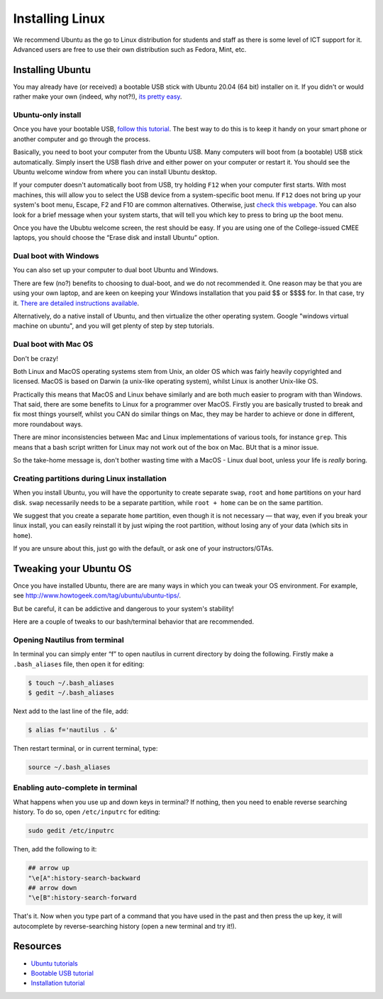 .. linux:

Installing Linux  
================

We recommend Ubuntu as the go to Linux distribution for students and staff as
there is some level of ICT support for it. Advanced users are free to use their
own distribution such as Fedora, Mint, etc. 

Installing Ubuntu
-----------------

You may already have (or received) a bootable USB stick with Ubuntu 20.04 (64
bit) installer on it. If you didn't or would rather make your own (indeed, why
not?!), `its pretty easy
<https://tutorials.ubuntu.com/tutorial/tutorial-create-a-usb-stick-on-ubuntu#0>`__.

Ubuntu-only install
~~~~~~~~~~~~~~~~~~~

Once you have your bootable USB, `follow this
tutorial <https://tutorials.ubuntu.com>`__. The best way to do this is
to keep it handy on your smart phone or another computer and go through
the process.

Basically, you need to boot your computer from the Ubuntu USB. Many
computers will boot from (a bootable) USB stick automatically. Simply
insert the USB flash drive and either power on your computer or restart
it. You should see the Ubuntu welcome window from where you can install
Ubuntu desktop.

If your computer doesn't automatically boot from USB, try holding
``F12`` when your computer first starts. With most machines, this will
allow you to select the USB device from a system-specific boot menu. If
``F12`` does not bring up your system's boot menu, Escape, F2 and F10
are common alternatives. Otherwise, just `check this
webpage <http://www.disk-image.com/faq-bootmenu.htm>`__. You can also
look for a brief message when your system starts, that will tell you
which key to press to bring up the boot menu.

Once you have the Ububtu welcome screen, the rest should be easy. If you
are using one of the College-issued CMEE laptops, you should choose the
“Erase disk and install Ubuntu” option.

Dual boot with Windows
~~~~~~~~~~~~~~~~~~~~~~

You can also set up your computer to dual boot Ubuntu and Windows.

There are few (no?) benefits to choosing to dual-boot, and we do not
recommended it. One reason may be that you are using your own laptop,
and are keen on keeping your Windows installation that you paid $$ or
$$$$ for. In that case, try it. `There are detailed instructions
available <https://help.ubuntu.com/community/WindowsDualBoot>`__.

Alternatively, do a native install of Ubuntu, and then virtualize the
other operating system. Google "windows virtual machine on ubuntu", and
you will get plenty of step by step tutorials.

Dual boot with Mac OS
~~~~~~~~~~~~~~~~~~~~~

Don't be crazy! 

Both Linux and MacOS operating systems stem from Unix, an older OS which was fairly heavily copyrighted and licensed. MacOS is based on Darwin (a unix-like operating system), whilst Linux is another Unix-like OS.
 
Practically this means that MacOS and Linux behave similarly and are both much easier to program with than Windows. That said, there are some benefits to Linux for a programmer over MacOS. Firstly you are basically trusted to break and fix most things yourself, whilst you CAN do similar things on Mac, they may be harder to achieve or done in different, more roundabout ways.
 
There are minor inconsistencies between Mac and Linux implementations of various tools, for instance ``grep``. This means that a bash script written for Linux may not work out of the box on Mac. BUt that is a minor issue. 

So the take-home message is, don't bother wasting time with a MacOS - Linux dual boot, unless your life is *really* boring. 


Creating partitions during Linux installation
~~~~~~~~~~~~~~~~~~~~~~~~~~~~~~~~~~~~~~~~~~~~~

When you install Ubuntu, you will have the opportunity to create separate
``swap``, ``root`` and ``home`` partitions on your hard disk. ``swap``
necessarily needs to be a separate partition, while ``root + home`` can be on
the same partition. 

We suggest that you create a separate ``home`` partition, even though it is not
necessary — that way, even if you break your linux install, you can easily
reinstall it by just wiping the root partition, without losing any of your data
(which sits in ``home``).

If you are unsure about this, just go with the default, or ask one of your instructors/GTAs.

Tweaking your Ubuntu OS
-----------------------

Once you have installed Ubuntu, there are are many ways in which you can
tweak your OS environment. For example, see
http://www.howtogeek.com/tag/ubuntu/ubuntu-tips/.

But be careful, it can be addictive and dangerous to your system's
stability!

Here are a couple of tweaks to our bash/terminal behavior that are
recommended.

Opening Nautilus from terminal
~~~~~~~~~~~~~~~~~~~~~~~~~~~~~~

In terminal you can simply enter “f” to open nautilus in current
directory by doing the following. Firstly make a ``.bash_aliases`` file,
then open it for editing:

.. code-block:: console

    $ touch ~/.bash_aliases
    $ gedit ~/.bash_aliases

Next add to the last line of the file, add:

.. code-block:: console

    $ alias f='nautilus . &'

Then restart terminal, or in current terminal, type:

.. code:: bash

    source ~/.bash_aliases

Enabling auto-complete in terminal
~~~~~~~~~~~~~~~~~~~~~~~~~~~~~~~~~~

What happens when you use up and down keys in terminal? If nothing, then
you need to enable reverse searching history. To do so, open
``/etc/inputrc`` for editing:

.. code:: bash

    sudo gedit /etc/inputrc

Then, add the following to it:

.. code:: bash

   ## arrow up
   "\e[A":history-search-backward
   ## arrow down
   "\e[B":history-search-forward

That's it. Now when you type part of a command that you have used in the
past and then press the up key, it will autocomplete by
reverse-searching history (open a new terminal and try it!).

Resources
---------

-  `Ubuntu tutorials <https://tutorials.ubuntu.com/>`__
-  `Bootable USB
   tutorial <https://tutorials.ubuntu.com/tutorial/tutorial-create-a-usb-stick-on-ubuntu#0>`__
-  `Installation
   tutorial <https://ubuntu.com/tutorials/install-ubuntu-desktop#1-overview>`__